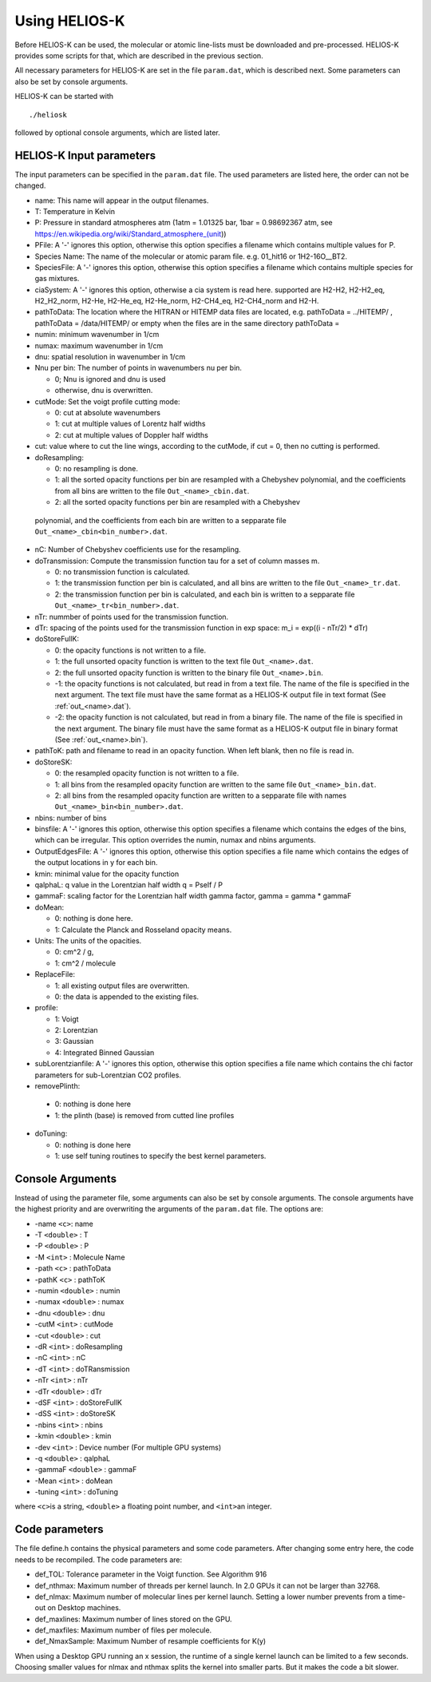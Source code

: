 Using HELIOS-K
==============

Before HELIOS-K can be used, the molecular or atomic line-lists must be
downloaded and pre-processed. HELIOS-K provides some scripts for that,
which are described in the previous section.

All necessary parameters for HELIOS-K are set in the file ``param.dat``,
which is described next. Some parameters can also be set by
console arguments.

HELIOS-K can be started with

::

   ./heliosk

followed by optional console arguments, which are listed later.


HELIOS-K Input parameters
-------------------------

The input parameters can be specified in the ``param.dat`` file. The
used parameters are listed here, the order can not be changed.

-  name: This name will appear in the output filenames.
-  T: Temperature in Kelvin
-  P: Pressure in standard atmospheres atm (1atm = 1.01325 bar, 1bar = 0.98692367 atm, see https://en.wikipedia.org/wiki/Standard_atmosphere_(unit))
-  PFile: A '-' ignores this option, otherwise this option specifies a
   filename which contains multiple values for P.
-  Species Name: The name of the molecular or atomic param file. e.g.
   01_hit16 or 1H2-16O__BT2.
-  SpeciesFile: A '-' ignores this option, otherwise this option
   specifies a filename which contains multiple species for gas mixtures.
-  ciaSystem: A '-' ignores this option, otherwise a cia system is read
   here. supported are H2-H2, H2-H2_eq, H2_H2_norm, H2-He, H2-He_eq,
   H2-He_norm, H2-CH4_eq, H2-CH4_norm and H2-H.
-  pathToData: The location where the HITRAN or HITEMP data files are
   located, e.g. pathToData = ../HITEMP/ , pathToData = /data/HITEMP/ or
   empty when the files are in the same directory pathToData =
-  numin: minimum wavenumber in 1/cm
-  numax: maximum wavenumber in 1/cm
-  dnu: spatial resolution in wavenumber in 1/cm
-  Nnu per bin: The number of points in wavenumbers nu per bin.
 
   -  0; Nnu is ignored and dnu is used
   -  otherwise, dnu is overwritten.

-  cutMode: Set the voigt profile cutting mode:

   -  0: cut at absolute wavenumbers
   -  1: cut at multiple values of Lorentz half widths
   -  2: cut at multiple values of Doppler half widths

-  cut: value where to cut the line wings, according to the cutMode,
   if cut = 0, then no cutting is performed.
-  doResampling:
 
   - 0: no resampling is done.
   - 1: all the sorted opacity functions per bin are resampled with a Chebyshev
     polynomial, and the coefficients from all bins are written to the file ``Out_<name>_cbin.dat``.
   - 2: all the sorted opacity functions per bin are resampled with a Chebyshev

 polynomial, and the coefficients from each bin are written to a sepparate file
 ``Out_<name>_cbin<bin_number>.dat``.


-  nC: Number of Chebyshev coefficients use for the resampling.
-  doTransmission: Compute the transmission function tau for a set of column masses m.

   - 0: no transmission function is calculated.
   - 1: the transmission function per bin is calculated,
     and all bins are written to the file ``Out_<name>_tr.dat``.
   - 2: the transmission function per bin is calculated,
     and each bin is written to a sepparate file ``Out_<name>_tr<bin_number>.dat``.

-  nTr: nummber of points used for the transmission function.
-  dTr: spacing of the points used for the transmission function in exp
   space: m_i = exp((i - nTr/2) \* dTr)
-  doStoreFullK: 

   - 0: the opacity functions is not written to a file.
   - 1: the full unsorted opacity function is written to the text file ``Out_<name>.dat``.
   - 2: the full unsorted opacity function is written to the binary file ``Out_<name>.bin``.
   - -1: the opacity functions is not calculated, but read in from a text file.
     The name of the file is specified in the next argument.
     The text file must have the same format as a HELIOS-K output file in text format (See :ref:`out_<name>.dat`).
   - -2: the opacity function is not calculated, but read in from a binary file.
     The name of the file is specified in the next argument.
     The binary file must have the same format as a HELIOS-K output file in binary format (See :ref:`out_<name>.bin`).

- pathToK: path and filename to read in an opacity function. When left blank, then no file is read in.

-  doStoreSK:

   - 0: the resampled opacity function is not written to a file.
   - 1: all bins from the resampled opacity function are written to the same
     file ``Out_<name>_bin.dat``.
   - 2: all bins from the resampled opacity function are written to a sepparate
     file   with names ``Out_<name>_bin<bin_number>.dat``.

-  nbins: number of bins
-  binsfile: A '-' ignores this option, otherwise this option specifies
   a filename which contains the edges of the bins, which can be
   irregular. This option overrides the numin, numax and nbins
   arguments.
-  OutputEdgesFile: A '-' ignores this option, otherwise this option
   specifies a file name which contains the edges of the output
   locations in y for each bin.
-  kmin: minimal value for the opacity function
-  qalphaL: q value in the Lorentzian half width q = Pself / P
-  gammaF: scaling factor for the Lorentzian half width gamma factor,
   gamma = gamma \* gammaF
-  doMean: 

   - 0: nothing is done here.
   - 1: Calculate the Planck and Rosseland opacity means.

-  Units: The units of the opacities.

   - 0: cm^2 / g,
   - 1: cm^2 / molecule

-  ReplaceFile:

   - 1: all existing output files are overwritten.
   - 0: the data is appended to the existing files.

-  profile:

   - 1: Voigt
   - 2: Lorentzian
   - 3: Gaussian
   - 4: Integrated Binned Gaussian

-  subLorentzianfile: A '-' ignores this option, otherwise this option
   specifies a file name which contains the chi factor parameters for
   sub-Lorentzian CO2 profiles.

-  removePlinth:

  - 0:  nothing is done here
  - 1:  the plinth (base) is removed from cutted line profiles 

-  doTuning:

   - 0: nothing is done here
   - 1: use self tuning routines to specify the best kernel parameters.


Console Arguments
-----------------

Instead of using the parameter file, some arguments can also be set
by console arguments. The console arguments have the highest priority
and are overwriting the arguments of the ``param.dat`` file. The options
are:

-  -name ``<c>``: name
-  -T ``<double>`` : T
-  -P ``<double>`` : P
-  -M ``<int>`` : Molecule Name
-  -path ``<c>`` : pathToData
-  -pathK ``<c>`` : pathToK
-  -numin ``<double>`` : numin
-  -numax ``<double>`` : numax
-  -dnu ``<double>`` : dnu
-  -cutM ``<int>`` : cutMode
-  -cut ``<double>`` : cut
-  -dR ``<int>`` : doResampling
-  -nC ``<int>`` : nC
-  -dT ``<int>`` : doTRansmission
-  -nTr ``<int>`` : nTr
-  -dTr ``<double>`` : dTr
-  -dSF ``<int>`` : doStoreFullK
-  -dSS ``<int>`` : doStoreSK
-  -nbins ``<int>`` : nbins
-  -kmin ``<double>`` : kmin
-  -dev ``<int>`` : Device number (For multiple GPU systems)
-  -q ``<double>`` : qalphaL
-  -gammaF ``<double>`` : gammaF
-  -Mean ``<int>`` : doMean
-  -tuning ``<int>`` : doTuning

where ``<c>``\ is a string, ``<double>`` a floating point number, and
``<int>``\ an integer.


Code parameters
---------------

The file define.h contains the physical parameters and some code
parameters. After changing some entry here, the code needs to be recompiled.
The code parameters are:

-  def_TOL: Tolerance parameter in the Voigt function. See Algorithm 916
-  def_nthmax: Maximum number of threads per kernel launch. In 2.0 GPUs
   it can not be larger than 32768.
-  def_nlmax: Maximum number of molecular lines per kernel launch.
   Setting a lower number prevents from a time-out on Desktop machines.
-  def_maxlines: Maximum number of lines stored on the GPU.
-  def_maxfiles: Maximum number of files per molecule.
-  def_NmaxSample: Maximum Number of resample coefficients for K(y)

When using a Desktop GPU running an x session, the runtime of a single
kernel launch can be limited to a few seconds. Choosing smaller values
for nlmax and nthmax splits the kernel into smaller parts. But it makes
the code a bit slower.




